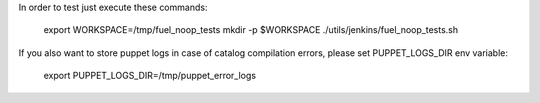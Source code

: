In order to test just execute these commands:

  export WORKSPACE=/tmp/fuel_noop_tests
  mkdir -p $WORKSPACE
  ./utils/jenkins/fuel_noop_tests.sh

If you also want to store puppet logs in case of catalog
compilation errors, please set PUPPET_LOGS_DIR env variable:

  export PUPPET_LOGS_DIR=/tmp/puppet_error_logs


